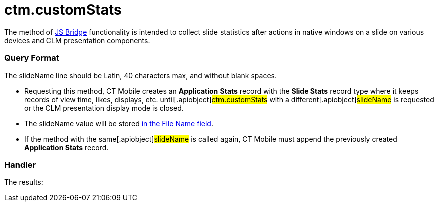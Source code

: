 = ctm.customStats

The method of xref:ios/ct-presenter/js-bridge-api/index.adoc[JS Bridge] functionality is
intended to collect slide statistics after actions in native windows on
a slide on various devices and CLM presentation components.

[[h2_905713055]]
=== Query Format



The [.apiobject]#slideName# line should be Latin, 40 characters
max, and without blank spaces.

* Requesting this method, CT Mobile creates an *Application Stats*
record with the *Slide Stats* record type where it keeps records of view
time, likes, displays, etc. until[.apiobject]#ctm.customStats#
with a different[.apiobject]#slideName# is requested or the CLM
presentation display mode is closed.
* The [.apiobject]#slideName# value will be stored
xref:ios/ct-presenter/about-ct-presenter/clm-scheme/clm-applicationstats.adoc[in the File Name field].
* If the method with the same[.apiobject]#slideName# is called
again, CT Mobile must append the previously created *Application Stats*
record.

[[h2_442663712]]
=== Handler





The results:
